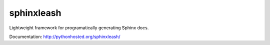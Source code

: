 sphinxleash
===========

Lightweight framework for programatically generating Sphinx docs.

Documentation: http://pythonhosted.org/sphinxleash/

